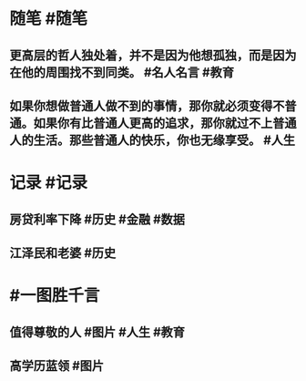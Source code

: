 #+类型: 2205
#+日期: [[2022_05_21]]
#+主页: [[归档202205]]
#+date: [[May 21st, 2022]]

* 随笔 #随笔
** 更高层的哲人独处着，并不是因为他想孤独，而是因为在他的周围找不到同类。 #名人名言 #教育
** 如果你想做普通人做不到的事情，那你就必须变得不普通。如果你有比普通人更高的追求，那你就过不上普通人的生活。那些普通人的快乐，你也无缘享受。 #人生
* 记录 #记录
** 房贷利率下降 #历史 #金融 #数据
[[https://nas.qysit.com:2046/geekpanshi/diaryshare/-/raw/main/assets/2022-05-21-08-36-56.jpeg]]
** 江泽民和老婆 #历史
[[https://nas.qysit.com:2046/geekpanshi/diaryshare/-/raw/main/assets/2022-05-21-08-37-22.jpeg]]
* #一图胜千言
** 值得尊敬的人 #图片 #人生 #教育
[[https://nas.qysit.com:2046/geekpanshi/diaryshare/-/raw/main/assets/2022-05-21-08-34-55.jpeg]]
** 高学历蓝领 #图片
 [[https://nas.qysit.com:2046/geekpanshi/diaryshare/-/raw/main/assets/2022-05-21-08-35-40.jpeg]]